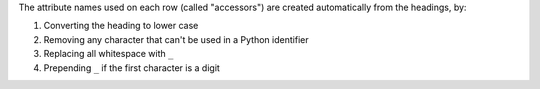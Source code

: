The attribute names used on each row (called "accessors") are created automatically from
the headings, by:

1. Converting the heading to lower case
2. Removing any character that can't be used in a Python identifier
3. Replacing all whitespace with ``_``
4. Prepending ``_`` if the first character is a digit
